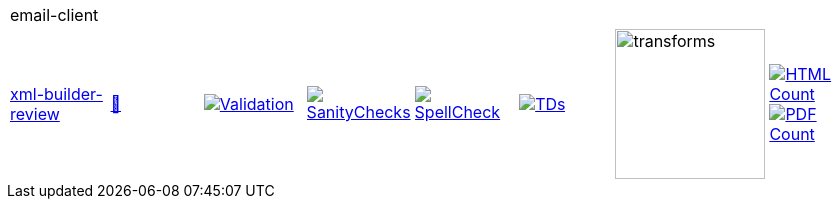 [cols="1,1,1,1,1,1,1,1"]
|===
8+|email-client 
| https://github.com/commoncriteria/email-client/tree/xml-builder-review[xml-builder-review] 
a| https://commoncriteria.github.io/email-client/xml-builder-review/email-client-release.html[📄]
a|[link=https://github.com/commoncriteria/email-client/blob/gh-pages/xml-builder-review/ValidationReport.txt]
image::https://raw.githubusercontent.com/commoncriteria/email-client/gh-pages/xml-builder-review/validation.svg[Validation]
a|[link=https://github.com/commoncriteria/email-client/blob/gh-pages/xml-builder-review/SanityChecksOutput.md]
image::https://raw.githubusercontent.com/commoncriteria/email-client/gh-pages/xml-builder-review/warnings.svg[SanityChecks]
a|[link=https://github.com/commoncriteria/email-client/blob/gh-pages/xml-builder-review/SpellCheckReport.txt]
image::https://raw.githubusercontent.com/commoncriteria/email-client/gh-pages/xml-builder-review/spell-badge.svg[SpellCheck]
a|[link=https://github.com/commoncriteria/email-client/blob/gh-pages/xml-builder-review/TDValidationReport.txt]
image::https://raw.githubusercontent.com/commoncriteria/email-client/gh-pages/xml-builder-review/tds.svg[TDs]
a|image::https://raw.githubusercontent.com/commoncriteria/email-client/gh-pages/xml-builder-review/transforms.svg[transforms,150]
a| [link=https://github.com/commoncriteria/email-client/blob/gh-pages/xml-builder-review/HTMLs.adoc]
image::https://raw.githubusercontent.com/commoncriteria/email-client/gh-pages/xml-builder-review/html_count.svg[HTML Count]
[link=https://github.com/commoncriteria/email-client/blob/gh-pages/xml-builder-review/PDFs.adoc]
image::https://raw.githubusercontent.com/commoncriteria/email-client/gh-pages/xml-builder-review/pdf_count.svg[PDF Count]
|===
